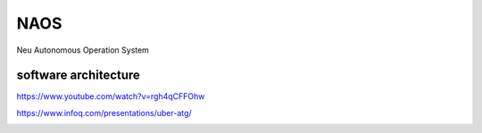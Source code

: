 NAOS
===================================================================================================
Neu Autonomous Operation System


software architecture
---------------------------------------------------------------------------------------
https://www.youtube.com/watch?v=rgh4qCFFOhw

.. image:: /images/SA1.png
.. image:: /images/SA2.png
.. image:: /images/SA3.png
.. image:: /images/SA4.png
.. image:: /images/SA5.png
.. image:: /images/SA6.png
.. image:: /images/SA8.png
.. image:: /images/SA9.png
.. image:: /images/SA10.png

https://www.infoq.com/presentations/uber-atg/

.. image:: /images/ATG软件架构.png

